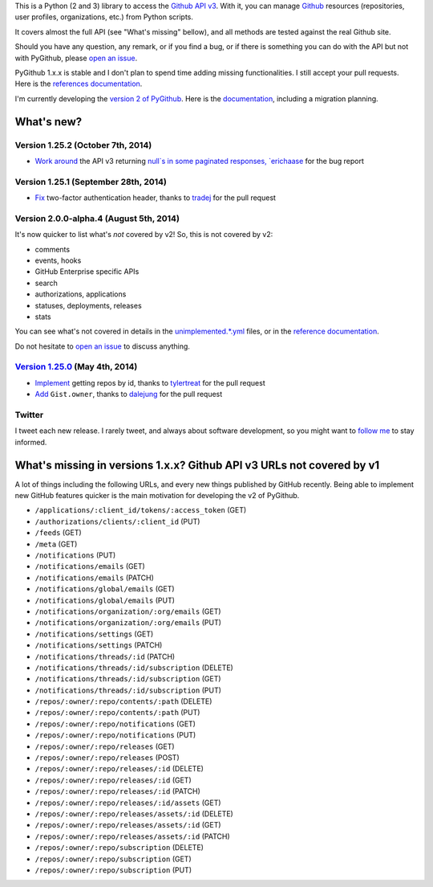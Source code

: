 This is a Python (2 and 3) library to access the `Github API v3 <http://developer.github.com/v3>`_.
With it, you can manage `Github <http://github.com>`_ resources (repositories, user profiles, organizations, etc.) from Python scripts.

It covers almost the full API (see "What's missing" bellow), and all methods are tested against the real Github site.

Should you have any question, any remark, or if you find a bug, or if there is something you can do with the API but not with PyGithub, please `open an issue <https://github.com/jacquev6/PyGithub/issues>`_.

PyGithub 1.x.x is stable and I don't plan to spend time adding missing functionalities. I still accept your pull requests.
Here is the `references documentation <http://jacquev6.github.io/PyGithub/v1>`_.

I'm currently developing the `version 2 of PyGithub <https://github.com/jacquev6/PyGithub/tree/develop_v2>`_.
Here is the `documentation <http://jacquev6.github.io/PyGithub/v2/index.html#migration-strategy-and-maintenance-schedule>`_, including a migration planning.

What's new?
===========

Version 1.25.2 (October 7th, 2014)
----------------------------------

* `Work around <https://github.com/jacquev6/PyGithub/issues/278>`__ the API v3 returning `null`s in some paginated responses, `erichaase <https://github.com/erichaase>`__ for the bug report

Version 1.25.1 (September 28th, 2014)
-------------------------------------

* `Fix <https://github.com/jacquev6/PyGithub/pull/275>`__ two-factor authentication header, thanks to `tradej <https://github.com/tradej>`__ for the pull request

Version 2.0.0-alpha.4 (August 5th, 2014)
----------------------------------------

It's now quicker to list what's *not* covered by v2! So, this is not covered by v2:

* comments
* events, hooks
* GitHub Enterprise specific APIs
* search
* authorizations, applications
* statuses, deployments, releases
* stats

You can see what's not covered in details in the `unimplemented.*.yml <https://github.com/jacquev6/PyGithub/tree/develop_v2/ApiDefinition>`__ files, or in the `reference documentation <http://jacquev6.github.io/PyGithub/v2/reference/apis.html>`__.

Do not hesitate to `open an issue <https://github.com/jacquev6/PyGithub/issues>`_ to discuss anything.

`Version 1.25.0 <https://github.com/jacquev6/PyGithub/issues?milestone=38&state=closed>`_ (May 4th, 2014)
---------------------------------------------------------------------------------------------------------

* `Implement <https://github.com/jacquev6/PyGithub/pull/246>`__ getting repos by id, thanks to `tylertreat <https://github.com/tylertreat>`__ for the pull request
* `Add <https://github.com/jacquev6/PyGithub/pull/247>`__ ``Gist.owner``, thanks to `dalejung <https://github.com/dalejung>`__ for the pull request

Twitter
-------

I tweet each new release. I rarely tweet, and always about software development, so you might want to `follow me <https://twitter.com/jacquev6>`_ to stay informed.

What's missing in versions 1.x.x? Github API v3 URLs not covered by v1
======================================================================

A lot of things including the following URLs, and every new things published by GitHub recently. Being able to implement new GitHub features quicker is the main motivation for developing the v2 of PyGithub.

* ``/applications/:client_id/tokens/:access_token`` (GET)
* ``/authorizations/clients/:client_id`` (PUT)
* ``/feeds`` (GET)
* ``/meta`` (GET)
* ``/notifications`` (PUT)
* ``/notifications/emails`` (GET)
* ``/notifications/emails`` (PATCH)
* ``/notifications/global/emails`` (GET)
* ``/notifications/global/emails`` (PUT)
* ``/notifications/organization/:org/emails`` (GET)
* ``/notifications/organization/:org/emails`` (PUT)
* ``/notifications/settings`` (GET)
* ``/notifications/settings`` (PATCH)
* ``/notifications/threads/:id`` (PATCH)
* ``/notifications/threads/:id/subscription`` (DELETE)
* ``/notifications/threads/:id/subscription`` (GET)
* ``/notifications/threads/:id/subscription`` (PUT)
* ``/repos/:owner/:repo/contents/:path`` (DELETE)
* ``/repos/:owner/:repo/contents/:path`` (PUT)
* ``/repos/:owner/:repo/notifications`` (GET)
* ``/repos/:owner/:repo/notifications`` (PUT)
* ``/repos/:owner/:repo/releases`` (GET)
* ``/repos/:owner/:repo/releases`` (POST)
* ``/repos/:owner/:repo/releases/:id`` (DELETE)
* ``/repos/:owner/:repo/releases/:id`` (GET)
* ``/repos/:owner/:repo/releases/:id`` (PATCH)
* ``/repos/:owner/:repo/releases/:id/assets`` (GET)
* ``/repos/:owner/:repo/releases/assets/:id`` (DELETE)
* ``/repos/:owner/:repo/releases/assets/:id`` (GET)
* ``/repos/:owner/:repo/releases/assets/:id`` (PATCH)
* ``/repos/:owner/:repo/subscription`` (DELETE)
* ``/repos/:owner/:repo/subscription`` (GET)
* ``/repos/:owner/:repo/subscription`` (PUT)
